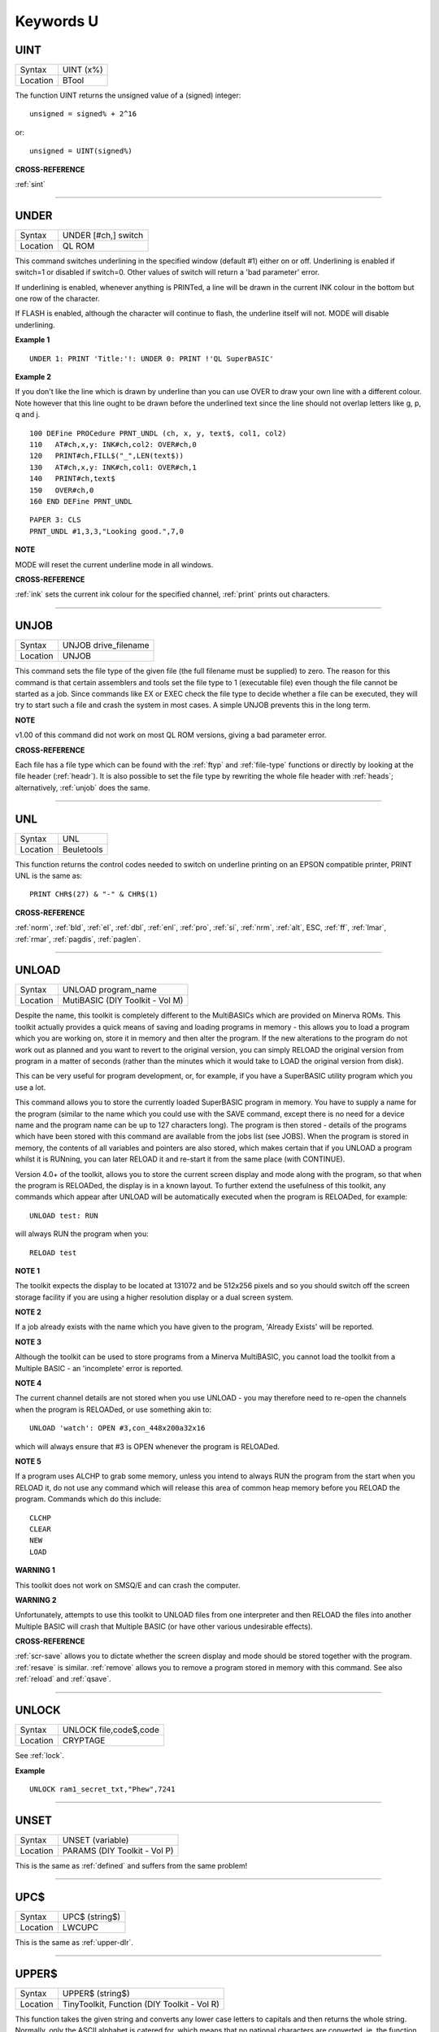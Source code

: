 ==========
Keywords U
==========

..  _uint:

UINT
====

+----------+-------------------------------------------------------------------+
| Syntax   |  UINT (x%)                                                        |
+----------+-------------------------------------------------------------------+
| Location |  BTool                                                            |
+----------+-------------------------------------------------------------------+

The function UINT returns the unsigned value of a (signed) integer::

    unsigned = signed% + 2^16

or::

    unsigned = UINT(signed%)

**CROSS-REFERENCE**

:ref:`sint`

--------------


..  _under:

UNDER
=====

+----------+-------------------------------------------------------------------+
| Syntax   |  UNDER [#ch,] switch                                              |
+----------+-------------------------------------------------------------------+
| Location |  QL ROM                                                           |
+----------+-------------------------------------------------------------------+

This command switches underlining in the specified window (default #1)
either on or off. Underlining is enabled if switch=1
or disabled if switch=0. Other values of switch will return a 'bad
parameter' error.

If underlining is enabled, whenever anything is
PRINTed, a line will be drawn in the current INK colour in the bottom
but one row of the character.

If FLASH is enabled, although the
character will continue to flash, the underline itself will not. MODE
will disable underlining.

**Example 1**

::

    UNDER 1: PRINT 'Title:'!: UNDER 0: PRINT !'QL SuperBASIC'

**Example 2**

If you don't like the line which is drawn by underline than you can use
OVER to draw your own line with a different colour. Note however that
this line ought to be drawn before the underlined text since the line
should not overlap letters like g, p, q and j.

::

    100 DEFine PROCedure PRNT_UNDL (ch, x, y, text$, col1, col2)
    110   AT#ch,x,y: INK#ch,col2: OVER#ch,0
    120   PRINT#ch,FILL$("_",LEN(text$))
    130   AT#ch,x,y: INK#ch,col1: OVER#ch,1
    140   PRINT#ch,text$
    150   OVER#ch,0
    160 END DEFine PRNT_UNDL

::

    PAPER 3: CLS
    PRNT_UNDL #1,3,3,"Looking good.",7,0

**NOTE**

MODE will reset the current underline mode in all windows.

**CROSS-REFERENCE**

:ref:`ink` sets the current ink colour for the
specified channel, :ref:`print` prints out
characters.

--------------


..  _unjob:

UNJOB
=====

+----------+-------------------------------------------------------------------+
| Syntax   |  UNJOB drive\_filename                                            |
+----------+-------------------------------------------------------------------+
| Location |  UNJOB                                                            |
+----------+-------------------------------------------------------------------+

This command sets the file type of the given file (the full filename
must be supplied) to zero. The reason for this command is that certain
assemblers and tools set the file type to 1 (executable file) even
though the file cannot be started as a job. Since commands like EX or
EXEC check the file type to decide whether a file can be executed, they will
try to start such a file and crash the system in most cases. A simple
UNJOB prevents this in the long term.

**NOTE**

v1.00 of this command did not work on most QL ROM versions, giving a bad
parameter error.

**CROSS-REFERENCE**

Each file has a file type which can be found with the
:ref:`ftyp` and
:ref:`file-type` functions or directly by looking
at the file header (:ref:`headr`). It is also
possible to set the file type by rewriting the whole file header with
:ref:`heads`; alternatively,
:ref:`unjob` does the same.

--------------


..  _unl:

UNL
===

+----------+-------------------------------------------------------------------+
| Syntax   |  UNL                                                              |
+----------+-------------------------------------------------------------------+
| Location |  Beuletools                                                       |
+----------+-------------------------------------------------------------------+

This function returns the control codes needed to switch on underline
printing on an EPSON compatible printer, PRINT UNL is the same as::

    PRINT CHR$(27) & "-" & CHR$(1)

**CROSS-REFERENCE**

:ref:`norm`, :ref:`bld`,
:ref:`el`, :ref:`dbl`,
:ref:`enl`, :ref:`pro`,
:ref:`si`, :ref:`nrm`,
:ref:`alt`, ESC,
:ref:`ff`, :ref:`lmar`,
:ref:`rmar`, :ref:`pagdis`,
:ref:`paglen`.

--------------


..  _unload:

UNLOAD
======

+----------+-------------------------------------------------------------------+
| Syntax   |  UNLOAD program\_name                                             |
+----------+-------------------------------------------------------------------+
| Location |  MutiBASIC (DIY Toolkit - Vol M)                                  |
+----------+-------------------------------------------------------------------+

Despite the name, this toolkit is completely different to the
MultiBASICs which are provided on Minerva ROMs. This toolkit actually
provides a quick means of saving and loading programs in memory - this
allows you to load a program which you are working on, store it in
memory and then alter the program. If the new alterations to the program
do not work out as planned and you want to revert to the original
version, you can simply RELOAD the original version from program in a
matter of seconds (rather than the minutes which it would take to LOAD
the original version from disk).

This can be very useful for program
development, or, for example, if you have a SuperBASIC utility program
which you use a lot.

This command allows you to store the currently
loaded SuperBASIC program in memory. You have to supply a name for the
program (similar to the name which you could use with the SAVE command,
except there is no need for a device name and the program name can be up
to 127 characters long). The program is then stored - details of the
programs which have been stored with this command are available from the
jobs list (see JOBS). When the program is stored in memory, the contents
of all variables and pointers are also stored, which makes certain that
if you UNLOAD a program whilst it is RUNning, you can later RELOAD it
and re-start it from the same place (with CONTINUE).

Version 4.0+ of the
toolkit, allows you to store the current screen display and mode along
with the program, so that when the program is RELOADed, the display is
in a known layout. To further extend the usefulness of this toolkit, any
commands which appear after UNLOAD will be automatically executed when
the program is RELOADed, for example::

    UNLOAD test: RUN

will always RUN the program when you::

    RELOAD test

**NOTE 1**

The toolkit expects the display to be located at 131072 and be 512x256
pixels and so you should switch off the screen storage facility if you
are using a higher resolution display or a dual screen system.

**NOTE 2**

If a job already exists with the name which you have given to the
program, 'Already Exists' will be reported.

**NOTE 3**

Although the toolkit can be used to store programs from a Minerva
MultiBASIC, you cannot load the toolkit from a Multiple BASIC - an
'incomplete' error is reported.

**NOTE 4**

The current channel details are not stored when you use UNLOAD - you may
therefore need to re-open the channels when the program is RELOADed, or
use something akin to::

    UNLOAD 'watch': OPEN #3,con_448x200a32x16

which will always ensure that #3 is OPEN whenever the program is
RELOADed.

**NOTE 5**

If a program uses ALCHP to grab some memory, unless you intend to always
RUN the program from the start when you RELOAD
it, do not use any command which will release this area of common heap
memory before you RELOAD the program. Commands which do this include::


    CLCHP
    CLEAR
    NEW
    LOAD

**WARNING 1**

This toolkit does not work on SMSQ/E and can crash the computer.

**WARNING 2**

Unfortunately, attempts to use this toolkit to UNLOAD files from one
interpreter and then RELOAD the files into another Multiple BASIC will
crash that Multiple BASIC (or have other various undesirable effects).

**CROSS-REFERENCE**

:ref:`scr-save` allows you to dictate whether
the screen display and mode should be stored together with the program.
:ref:`resave` is similar.
:ref:`remove` allows you to remove a program stored
in memory with this command. See also :ref:`reload`
and :ref:`qsave`.

--------------


..  _unlock:

UNLOCK
======

+----------+-------------------------------------------------------------------+
| Syntax   |  UNLOCK file,code$,code                                           |
+----------+-------------------------------------------------------------------+
| Location |  CRYPTAGE                                                         |
+----------+-------------------------------------------------------------------+

See :ref:`lock`.

**Example**

::

    UNLOCK ram1_secret_txt,"Phew",7241

--------------


..  _unset:

UNSET
=====

+----------+-------------------------------------------------------------------+
| Syntax   |  UNSET (variable)                                                 |
+----------+-------------------------------------------------------------------+
| Location |  PARAMS (DIY Toolkit - Vol P)                                     |
+----------+-------------------------------------------------------------------+

This is the same as :ref:`defined` and suffers from the same problem!

--------------


..  _upc-dlr:

UPC$
====

+----------+-------------------------------------------------------------------+
| Syntax   |  UPC$ (string$)                                                   |
+----------+-------------------------------------------------------------------+
| Location |  LWCUPC                                                           |
+----------+-------------------------------------------------------------------+

This is the same as :ref:`upper-dlr`.

--------------


..  _upper-dlr:

UPPER$
======

+----------+-------------------------------------------------------------------+
| Syntax   |  UPPER$ (string$)                                                 |
+----------+-------------------------------------------------------------------+
| Location |  TinyToolkit, Function (DIY Toolkit - Vol R)                      |
+----------+-------------------------------------------------------------------+

This function takes the given string and converts any lower case
letters to capitals and then returns the whole string. Normally, only
the ASCII alphabet is catered for, which means that no national
characters are converted, ie. the function only works with A..Z and
a..z.

The DIY Toolkit version will cope with accented characters, but
you may have to modify the source code in order for this function to
work with some international character sets which use an extended
alphabet.

**Example**

This is not quite an example for UPPER$ but a replacement which converts
all characters where an upper character is available::

    100 DEFine FuNction UPPER_$ (string$)
    110   LOCal i,c,u,u$: u$=""
    120   FOR i=1 TO LEN(string$)
    130   c=CODE(string$(i)): u=c
    140   SELect ON c=97 TO 122: u=c-32:=128 TO 139: u=c+32
    150   u$=u$ & CHR$(u)
    160   END FOR i
    170   RETurn u$
    180 END DEFine UPPER_$

**CROSS-REFERENCE**

:ref:`upc-dlr` returns the same as
:ref:`upper-dlr`. See also
:ref:`convcase-dlr` and
:ref:`lower-dlr`.

--------------


..  _uput:

UPUT
====

+----------+----------------------------------------------------------------------------+
| Syntax   | UPUT [#ch\\position,] [item :sup:`\*`\ [,item\ :sup:`i`]\ :sup:`\*` ..] or |
|          |                                                                            |
|          | UPUT [#ch,] [item :sup:`\*`\ [,item\ :sup:`i`]\ :sup:`\*` ..]              |
+----------+----------------------------------------------------------------------------+
| Location | SMSQ/E v2.55+                                                              |
+----------+----------------------------------------------------------------------------+

This command is the same as BPUT, except that any bytes sent by it to
the specified channel (default #3) are not affected by the TRA command.
This command is therefore useful for sending printer control codes.

**CROSS-REFERENCE**

See :ref:`bput`, :ref:`wput` and
:ref:`lput`.

--------------


..  _use:

USE
===

+----------+-------------------------------------------------------------------+
| Syntax   |  USE [ #channel ]                                                 |
+----------+-------------------------------------------------------------------+
| Location |  USE (DIY Toolkit - Vol C)                                        |
+----------+-------------------------------------------------------------------+

Many commands and functions which are described in this manual, expect
a channel number to be passed to them and if one is not supplied, will
default to a specific channel. This command can be used to re-direct all
machine code commands and functions which normally default to #1.

After using this command, if a channel parameter is not specified, the
commands and functions will then default to the channel specified by USE
instead of #1. Also, *even* if you explicitly pass a channel number #1 as a
parameter to a command or function, then the command or function will
*still* be re-directed to the channel specified by USE. If no parameter is
specified, then this is equivalent to USE #1.

**Example**

::

    PRINT 'This is channel #1': USE #2: PRINT 'This is using Channel #2'
    PRINT #1, 'This is still channel #2' USE: PRINT 'This is channel #1 again!'

**NOTE**

There is a slight difficulty in using this command in that when you USE
#1 some of the information used by SuperBASIC for the channel which you
have been using as the default will be lost. This is the last graphics
co-ordinates, turtle graphics direction, pen status, character position
on line and line width for files (set with WIDTH) will be lost. You will
also lose the original values for these offsets for channel #1 (ie. the
values which were in use prior to the USE #ch command). Instead, the
values are set to pen up, position 0,0, width 80, direction
left-to-right. You can use::

    PEEK_W(\48\chan*40+offset)

to store these
values before the USE call and then restore them with POKE. Refer to
QDOS/SMS Reference Manual Section 18.4.1 to find out how these values
are stored.

**WARNING**

If used from within a SMS SBASIC, v0.2 (at least) of this command will
crash the computer when output is redirected to #1 using either USE or
USE#1. The problem only occurs when you try to send output to #1.

**CROSS-REFERENCE**

:ref:`print`,\ :ref:`csize`,\ :ref:`ink`,\ :ref:`paper`
and\ :ref:`strip` are just a few of the commands
which default to #1 and are therefore affected by this command.

--------------



..  _use-font:

USE\_FONT
=========

+----------+-------------------------------------------------------------------+
| Syntax   | USE_FONT #channel, font1\_address, font2\_address                 |
+----------+-------------------------------------------------------------------+
| Location | DJToolkit 1.16                                                    |
+----------+-------------------------------------------------------------------+

This is a procedure that will allow your programs to use a character set that is different from the standard QL fonts. The following example will suffice as a full description.

**EXAMPLE**

::

    1000 REMark Change the character set for channel #1
    1010 :
    1020 REMark Reserve space for the font file
    1030 size = FILE_LENGTH('flp1_font_file')
    1040 IF size < 0
    1050    PRINT 'Font file error ' & size
    1060    STOP
    1070 END IF
    1080 :
    1090 REMark Reserve space to load font into
    1200 font_address = RESERVE_HEAP(size)
    1210 IF font_address < 0
    1220    PRINT 'Heap error ' & font_address
    1230    STOP
    1240 END IF
    1250 :
    1260 REMark Load the font
    1270 LBYTES flp1_font_file, font_address
    1280 :
    1290 REMark Now use the new font
    1300 USE_FONT #1, font_address, 0

    .......Rest of program

    9000 REMark Reset channel #1 fonts
    9010 USE_FONT #1, 0, 0
    9020 :
    9030 REMark Release the storage space
    9040 RELEASE_HEAP font_address

